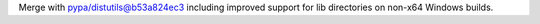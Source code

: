 Merge with pypa/distutils@b53a824ec3 including improved support for lib directories on non-x64 Windows builds.
